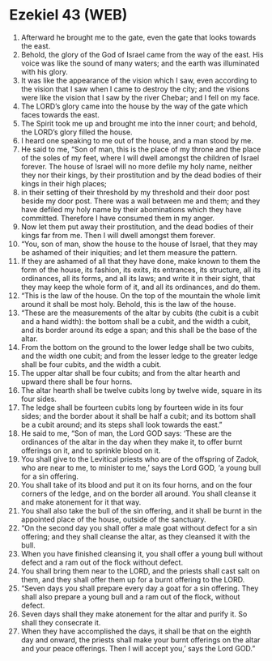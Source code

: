 * Ezekiel 43 (WEB)
:PROPERTIES:
:ID: WEB/26-EZE43
:END:

1. Afterward he brought me to the gate, even the gate that looks towards the east.
2. Behold, the glory of the God of Israel came from the way of the east. His voice was like the sound of many waters; and the earth was illuminated with his glory.
3. It was like the appearance of the vision which I saw, even according to the vision that I saw when I came to destroy the city; and the visions were like the vision that I saw by the river Chebar; and I fell on my face.
4. The LORD’s glory came into the house by the way of the gate which faces towards the east.
5. The Spirit took me up and brought me into the inner court; and behold, the LORD’s glory filled the house.
6. I heard one speaking to me out of the house, and a man stood by me.
7. He said to me, “Son of man, this is the place of my throne and the place of the soles of my feet, where I will dwell amongst the children of Israel forever. The house of Israel will no more defile my holy name, neither they nor their kings, by their prostitution and by the dead bodies of their kings in their high places;
8. in their setting of their threshold by my threshold and their door post beside my door post. There was a wall between me and them; and they have defiled my holy name by their abominations which they have committed. Therefore I have consumed them in my anger.
9. Now let them put away their prostitution, and the dead bodies of their kings far from me. Then I will dwell amongst them forever.
10. “You, son of man, show the house to the house of Israel, that they may be ashamed of their iniquities; and let them measure the pattern.
11. If they are ashamed of all that they have done, make known to them the form of the house, its fashion, its exits, its entrances, its structure, all its ordinances, all its forms, and all its laws; and write it in their sight, that they may keep the whole form of it, and all its ordinances, and do them.
12. “This is the law of the house. On the top of the mountain the whole limit around it shall be most holy. Behold, this is the law of the house.
13. “These are the measurements of the altar by cubits (the cubit is a cubit and a hand width): the bottom shall be a cubit, and the width a cubit, and its border around its edge a span; and this shall be the base of the altar.
14. From the bottom on the ground to the lower ledge shall be two cubits, and the width one cubit; and from the lesser ledge to the greater ledge shall be four cubits, and the width a cubit.
15. The upper altar shall be four cubits; and from the altar hearth and upward there shall be four horns.
16. The altar hearth shall be twelve cubits long by twelve wide, square in its four sides.
17. The ledge shall be fourteen cubits long by fourteen wide in its four sides; and the border about it shall be half a cubit; and its bottom shall be a cubit around; and its steps shall look towards the east.”
18. He said to me, “Son of man, the Lord GOD says: ‘These are the ordinances of the altar in the day when they make it, to offer burnt offerings on it, and to sprinkle blood on it.
19. You shall give to the Levitical priests who are of the offspring of Zadok, who are near to me, to minister to me,’ says the Lord GOD, ‘a young bull for a sin offering.
20. You shall take of its blood and put it on its four horns, and on the four corners of the ledge, and on the border all around. You shall cleanse it and make atonement for it that way.
21. You shall also take the bull of the sin offering, and it shall be burnt in the appointed place of the house, outside of the sanctuary.
22. “On the second day you shall offer a male goat without defect for a sin offering; and they shall cleanse the altar, as they cleansed it with the bull.
23. When you have finished cleansing it, you shall offer a young bull without defect and a ram out of the flock without defect.
24. You shall bring them near to the LORD, and the priests shall cast salt on them, and they shall offer them up for a burnt offering to the LORD.
25. “Seven days you shall prepare every day a goat for a sin offering. They shall also prepare a young bull and a ram out of the flock, without defect.
26. Seven days shall they make atonement for the altar and purify it. So shall they consecrate it.
27. When they have accomplished the days, it shall be that on the eighth day and onward, the priests shall make your burnt offerings on the altar and your peace offerings. Then I will accept you,’ says the Lord GOD.”
